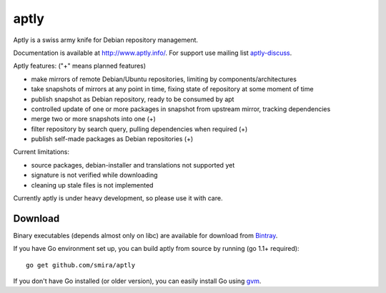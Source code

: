 =====
aptly
=====

.. image:: https://travis-ci.org/smira/aptly.png?branch=master
    :target: https://travis-ci.org/smira/aptly

.. image:: https://coveralls.io/repos/smira/aptly/badge.png?branch=HEAD
    :target: https://coveralls.io/r/smira/aptly?branch=HEAD

Aptly is a swiss army knife for Debian repository management.

Documentation is available at `http://www.aptly.info/ <http://www.aptly.info/>`_. For support use
mailing list `aptly-discuss <https://groups.google.com/forum/#!forum/aptly-discuss>`_.

Aptly features: ("+" means planned features)

* make mirrors of remote Debian/Ubuntu repositories, limiting by components/architectures
* take snapshots of mirrors at any point in time, fixing state of repository at some moment of time
* publish snapshot as Debian repository, ready to be consumed by apt
* controlled update of one or more packages in snapshot from upstream mirror, tracking dependencies
* merge two or more snapshots into one (+)
* filter repository by search query, pulling dependencies when required (+)
* publish self-made packages as Debian repositories (+)

Current limitations:

* source packages, debian-installer and translations not supported yet
* signature is not verified while downloading
* cleaning up stale files is not implemented

Currently aptly is under heavy development, so please use it with care.

Download
--------

Binary executables (depends almost only on libc) are available for download from `Bintray <http://dl.bintray.com/smira/aptly/>`_.

If you have Go environment set up, you can build aptly from source by running (go 1.1+ required)::

    go get github.com/smira/aptly

If you don't have Go installed (or older version), you can easily install Go using `gvm <https://github.com/moovweb/gvm/>`_.
